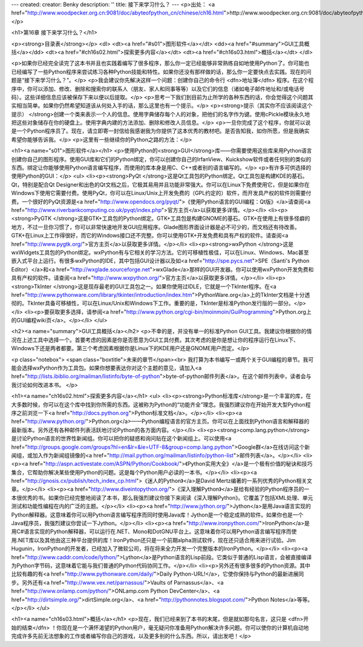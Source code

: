 ---
created: 
creator: Benky
description: ''
title: 接下来学习什么？
---
<p>出处： <a href="http://www.woodpecker.org.cn:9081/doc/abyteofpython_cn/chinese/ch16.html">http://www.woodpecker.org.cn:9081/doc/abyteofpython_cn/chinese/ch16.html</a></p>

<h1>第16章 接下来学习什么？</h1>

<p><strong>目录表</strong></p>
<dl>
<dt><a href="#s01">图形软件</a></dt>
<dd><a href="#summary">GUI工具概括</a></dd>
<dt><a href="#ch16s02.html">探索更多内容</a></dt>
<dt><a href="#ch16s03.html">概括</a></dt>
</dl>

<p>如果你已经完全读完了这本书并且也实践着编写了很多程序，那么你一定已经能够非常熟练自如地使用Python了。你可能也已经编写了一些Python程序来尝试练习各种Python技能和特性。如果你还没有那样做的话，那么你一定要快点去实践。现在的问题是“接下来学习什么？”。</p>
<p>我会建议你先解决这样一个问题：创建你自己的命令行 <dfn>地址簿</dfn> 程序。在这个程序中，你可以添加、修改、删除和搜索你的联系人（朋友、家人和同事等等）以及它们的信息（诸如电子邮件地址和/或电话号码）。这些详细信息应该被保存下来以便以后提取。</p>
<p>思考一下我们到目前为止所学的各种东西的话，你会觉得这个问题其实相当简单。如果你仍然希望知道该从何处入手的话，那么这里也有一个提示。</p>
<p><strong>提示（其实你不应该阅读这个提示） </strong>创建一个类来表示一个人的信息。使用字典储存每个人的对象，把他们的名字作为键。使用cPickle模块永久地把这些对象储存在你的硬盘上。使用字典内建的方法添加、删除和修改人员信息。</p>
<p>一旦你完成了这个程序，你就可以说是一个Python程序员了。现在，请立即寄一封信给我感谢我为你提供了这本优秀的教材吧。是否告知我，如你所愿，但是我确实希望你能够告诉我。</p>
<p>这里有一些继续你的Python之路的方法：</p>

<h1><a name="s01">图形软件</a></h1>
<p>使用Python的<strong>GUI</strong>库——你需要使用这些库来用Python语言创建你自己的图形程序。使用GUI库和它们的Python绑定，你可以创建你自己的IrfanView、Kuickshow软件或者任何别的类似的东西。绑定让你能够使用Python语言编写程序，而使用的库本身是用C、C++或者别的语言编写的。</p>
<p>有许多可供选择的使用Python的GUI：</p>
<ul>
<li><p><strong>PyQt </strong>这是Qt工具包的Python绑定。Qt工具包是构建KDE的基石。Qt，特别是配合Qt Designer和出色的Qt文档之后，它极其易用并且功能非常强大。你可以在Linux下免费使用它，但是如果你在Windows下使用它需要付费。使用PyQt，你可以在Linux/Unix上开发免费的（GPL约定的）软件，而开发具产权的软件则需要付费。一个很好的PyQt资源是<a href="http://www.opendocs.org/pyqt/">《使用Python语言的GUI编程：Qt版》</a>请查阅<a href="http://www.riverbankcomputing.co.uk/pyqt/index.php">官方主页</a>以获取更多详情。</p></li>
<li><p><strong>PyGTK </strong>这是GTK+工具包的Python绑定。GTK+工具包是构建GNOME的基石。GTK+在使用上有很多怪癖的地方，不过一旦你习惯了，你可以非常快速地开发GUI应用程序。Glade图形界面设计器是必不可少的，而文档还有待改善。GTK+在Linux上工作得很好，而它的Windows接口还不完整。你可以使用GTK+开发免费和具有产权的软件。请查阅<a href="http://www.pygtk.org/">官方主页</a>以获取更多详情。</p></li>
<li><p><strong>wxPython </strong>这是wxWidgets工具包的Python绑定。wxPython有与它相关的学习方法。它的可移植性极佳，可以在Linux、Windows、Mac甚至嵌入式平台上运行。有很多wxPython的IDE，其中包括GUI设计器以及如<a href="http://spe.pycs.net">SPE（Santi's Python Editor）</a>和<a href="http://wxglade.sourceforge.net">wxGlade</a>那样的GUI开发器。你可以使用wxPython开发免费和具有产权的软件。请查阅<a href="http://www.wxpython.org/">官方主页</a>以获取更多详情。</p></li>
<li><p><strong>TkInter </strong>这是现存最老的GUI工具包之一。如果你使用过IDLE，它就是一个TkInter程序。在<a href="http://www.pythonware.com/library/tkinter/introduction/index.htm">PythonWare.org</a>上的TkInter文档是十分透彻的。TkInter具备可移植性，可以在Linux/Unix和Windows下工作。重要的是，TkInter是标准Python发行版的一部分。</p></li>
<li><p>要获取更多选择，请参阅<a href="http://www.python.org/cgi-bin/moinmoin/GuiProgramming">Python.org上的GUI编程wiki页</a>。</p></li>
</ul>

<h2><a name="summary">GUI工具概括</a></h2>
<p>不幸的是，并没有单一的标准Python GUI工具。我建议你根据你的情况在上述工具中选择一个。首要考虑的因素是你是否愿意为GUI工具付费。其次考虑的是你是想让你的程序运行在Linux下、Windows下还是两者都要。第三个考虑因素根据你是Linux下的KDE用户还是GNOME用户而定。</p>

<p class="notebox">
<span class="boxtitle">未来的章节</span><br>
我打算为本书编写一或两个关于GUI编程的章节。我可能会选择wxPython作为工具包。如果你想要表达你对这个主题的意见，请加入<a href="http://lists.ibiblio.org/mailman/listinfo/byte-of-python">byte-of-python邮件列表</a>。在这个邮件列表中，读者会与我讨论如何改进本书。
</p>


<h1><a name="ch16s02.html">探索更多内容</a></h1>
<ul>
<li><p><strong>Python标准库</strong>是一个丰富的库，在大多数时候，你可以在这个库中找到你所需的东西。这被称为Python的“功能齐全”理念。我强烈建议你在开始开发大型Python程序之前浏览一下<a href="http://docs.python.org">Python标准文档</a>。</p></li>
<li><p><a href="http://www.python.org/">Python.org</a>——Python编程语言的官方主页。你可以在上面找到Python语言和解释器的最新版本。另外还有各种邮件列表活跃地讨论Python的各方面内容。</p></li>
<li><p><strong>comp.lang.python</strong>是讨论Python语言的世界性新闻组。你可以把你的疑惑和询问贴在这个新闻组上。可以使用<a href="http://groups.google.com/groups?hl=en&lr=&ie=UTF-8&group=comp.lang.python">Google群</a>在线访问这个新闻组，或加入作为新闻组镜像的<a href="http://mail.python.org/mailman/listinfo/python-list">邮件列表</a>。</p></li>
<li><p><a href="http://aspn.activestate.com/ASPN/Python/Cookbook/">《Python实用大全》</a>是一个极有价值的秘诀和技巧集合，它帮助你解决某些使用Python的问题。这是每个Python用户必读的一本书。</p></li>
<li><p><a href="http://gnosis.cx/publish/tech_index_cp.html">《迷人的Python》</a>是David Mertz编著的一系列优秀的Python相关文章。</p></li>
<li><p><a href="http://www.diveintopython.org/">《深入理解Python》</a>是给有经验的Python程序员的一本很优秀的书。如果你已经完整地阅读了本书，那么我强烈建议你接下来阅读《深入理解Python》。它覆盖了包括XML处理、单元测试和功能性编程在内的广泛的主题。</p></li>
<li><p><a href="http://www.jython.org/">Jython</a>是用Java语言实现的Python解释器。这意味着你可以用Python语言编写程序而同时使用Java库！Jython是一个稳定成熟的软件。如果你也是一个Java程序员，我强烈建议你尝试一下Jython。</p></li>
<li><p><a href="http://www.ironpython.com/">IronPython</a>是用C#语言实现的Python解释器，可以运行在.NET、Mono和DotGNU平台上。这意味着你可以用Python语言编写程序而使用.NET库以及其他由这三种平台提供的库！IronPython还只是一个前期alpha测试软件，现在还只适合用来进行试验。Jim Hugunin，IronPython的开发者，已经加入了微软公司，将在将来全力开发一个完整版本的IronPython。</p></li>
<li><p><a href="http://www.caddr.com/code/lython/">Lython</a>是Python语言的Lisp前段。它类似于普通的Lisp语言，会被直接编译为Python字节码，这意味着它能与我们普通的Python代码协同工作。</p></li>
<li><p>另外还有很多很多的Python资源。其中比较有趣的有<a href="http://www.pythonware.com/daily/">Daily Python-URL!</a>，它使你保持与Python的最新进展同步。另外还有<a href="http://www.vex.net/parnassus/">Vaults of Parnassus</a>、<a href="http://www.onlamp.com/python/">ONLamp.com Python DevCenter</a>、<a href="http://dirtsimple.org/">dirtSimple.org</a>、<a 
href="http://pythonnotes.blogspot.com/">Python Notes</a>等等。</p></li>
</ul>


<h1><a name="ch16s03.html">概括</a></h1>
<p>现在，我们已经来到了本书的末尾，但是就如那句名言，这只是 <dfn>开始的结束</dfn> ！你现在是一个满怀渴望的Python用户，毫无疑问你准备用Python解决许多问题。你可以使你的计算机自动地完成许多先前无法想象的工作或者编写你自己的游戏，以及更多别的什么东西。所以，请出发吧！</p>

